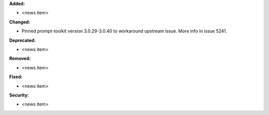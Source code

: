 **Added:**

* <news item>

**Changed:**

* Pinned prompt-toolkit version 3.0.29-3.0.40 to workaround upstream issue. More info in issue 5241.

**Deprecated:**

* <news item>

**Removed:**

* <news item>

**Fixed:**

* <news item>

**Security:**

* <news item>
